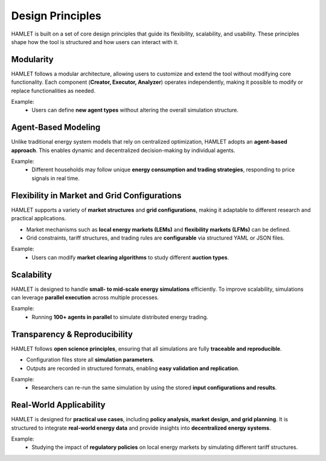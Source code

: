 Design Principles
=================

HAMLET is built on a set of core design principles that guide its flexibility, scalability, and usability. These principles shape how the tool is structured and how users can interact with it.

Modularity
----------

HAMLET follows a modular architecture, allowing users to customize and extend the tool without modifying core functionality. Each component (**Creator, Executor, Analyzer**) operates independently, making it possible to modify or replace functionalities as needed.

Example:
  - Users can define **new agent types** without altering the overall simulation structure.

Agent-Based Modeling
--------------------

Unlike traditional energy system models that rely on centralized optimization, HAMLET adopts an **agent-based approach**. This enables dynamic and decentralized decision-making by individual agents.

Example:
  - Different households may follow unique **energy consumption and trading strategies**, responding to price signals in real time.

Flexibility in Market and Grid Configurations
---------------------------------------------

HAMLET supports a variety of **market structures** and **grid configurations**, making it adaptable to different research and practical applications.

- Market mechanisms such as **local energy markets (LEMs)** and **flexibility markets (LFMs)** can be defined.
- Grid constraints, tariff structures, and trading rules are **configurable** via structured YAML or JSON files.

Example:
  - Users can modify **market clearing algorithms** to study different **auction types**.

Scalability
-----------

HAMLET is designed to handle **small- to mid-scale energy simulations** efficiently. To improve scalability, simulations can leverage **parallel execution** across multiple processes.

Example:
  - Running **100+ agents in parallel** to simulate distributed energy trading.

Transparency & Reproducibility
------------------------------

HAMLET follows **open science principles**, ensuring that all simulations are fully **traceable and reproducible**.

- Configuration files store all **simulation parameters**.
- Outputs are recorded in structured formats, enabling **easy validation and replication**.

Example:
  - Researchers can re-run the same simulation by using the stored **input configurations and results**.

Real-World Applicability
------------------------

HAMLET is designed for **practical use cases**, including **policy analysis, market design, and grid planning**. It is structured to integrate **real-world energy data** and provide insights into **decentralized energy systems**.

Example:
  - Studying the impact of **regulatory policies** on local energy markets by simulating different tariff structures.
